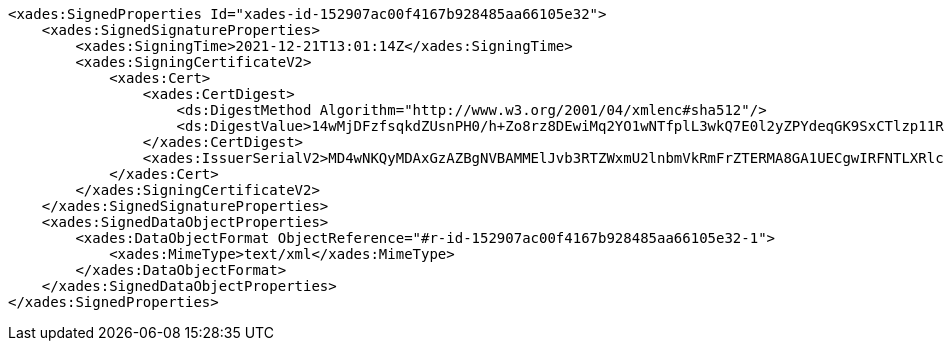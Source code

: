 [source,xml]
----
<xades:SignedProperties Id="xades-id-152907ac00f4167b928485aa66105e32">
    <xades:SignedSignatureProperties>
        <xades:SigningTime>2021-12-21T13:01:14Z</xades:SigningTime>
        <xades:SigningCertificateV2>
            <xades:Cert>
                <xades:CertDigest>
                    <ds:DigestMethod Algorithm="http://www.w3.org/2001/04/xmlenc#sha512"/>
                    <ds:DigestValue>14wMjDFzfsqkdZUsnPH0/h+Zo8rz8DEwiMq2YO1wNTfplL3wkQ7E0l2yZPYdeqGK9SxCTlzp11RNEUeLKMsCeQ==</ds:DigestValue>
                </xades:CertDigest>
                <xades:IssuerSerialV2>MD4wNKQyMDAxGzAZBgNVBAMMElJvb3RTZWxmU2lnbmVkRmFrZTERMA8GA1UECgwIRFNTLXRlc3QCBi7WFNe7Vw==</xades:IssuerSerialV2>
            </xades:Cert>
        </xades:SigningCertificateV2>
    </xades:SignedSignatureProperties>
    <xades:SignedDataObjectProperties>
        <xades:DataObjectFormat ObjectReference="#r-id-152907ac00f4167b928485aa66105e32-1">
            <xades:MimeType>text/xml</xades:MimeType>
        </xades:DataObjectFormat>
    </xades:SignedDataObjectProperties>
</xades:SignedProperties>
----